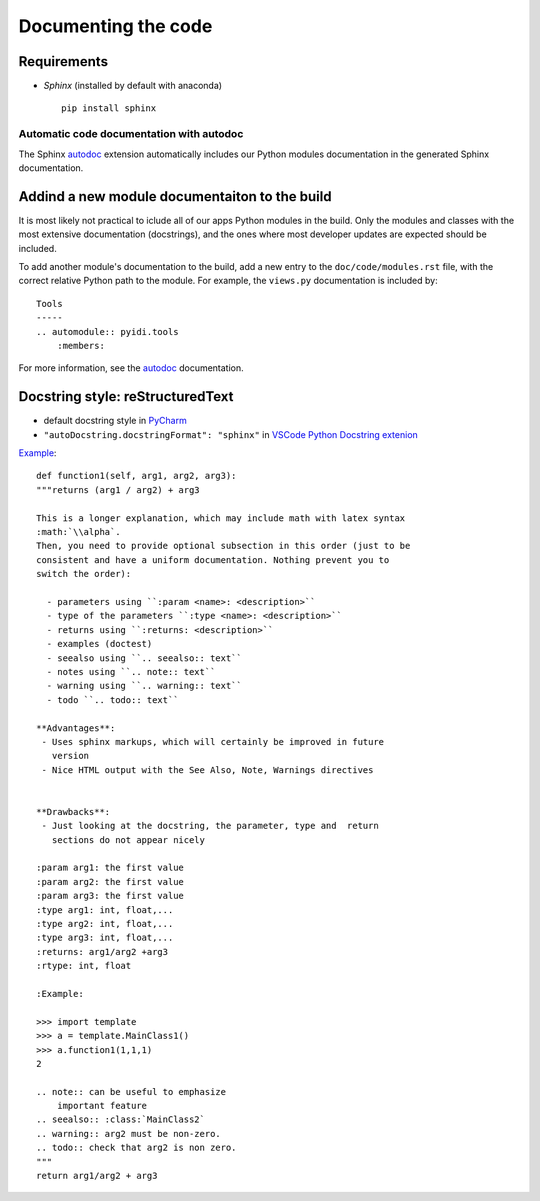 .. _documenting-label:

Documenting the code
====================

Requirements
^^^^^^^^^^^^

* *Sphinx* (installed by default with anaconda) ::

    pip install sphinx


Automatic code documentation with autodoc
-----------------------------------------

The Sphinx autodoc_ extension automatically includes our Python modules documentation in the generated Sphinx documentation. 

.. _autodoc: http://www.sphinx-doc.org/en/stable/ext/autodoc.html


Addind a new module documentaiton to the build
^^^^^^^^^^^^^^^^^^^^^^^^^^^^^^^^^^^^^^^^^^^^^^

It is most likely not practical to iclude all of our apps Python modules in the build. Only the modules and classes with the most extensive documentation (docstrings), and the ones where most developer updates are expected should be included.

To add another module's documentation to the build, add a new entry to the ``doc/code/modules.rst`` file, with the correct relative Python path to the module. For example, the ``views.py`` documentation is included by::

        Tools
        -----
        .. automodule:: pyidi.tools
            :members:

For more information, see the autodoc_ documentation.


Docstring style: reStructuredText
^^^^^^^^^^^^^^^^^^^^^^^^^^^^^^^^^

* default docstring style in PyCharm_
* ``"autoDocstring.docstringFormat": "sphinx"`` in `VSCode Python Docstring extenion`_

.. _PyCharm: https://www.jetbrains.com/help/pycharm/python-integrated-tools.html
.. _`VSCode Python Docstring extenion`: https://marketplace.visualstudio.com/items?itemName=njpwerner.autodocstring

Example_: ::

        def function1(self, arg1, arg2, arg3):
        """returns (arg1 / arg2) + arg3

        This is a longer explanation, which may include math with latex syntax
        :math:`\\alpha`.
        Then, you need to provide optional subsection in this order (just to be
        consistent and have a uniform documentation. Nothing prevent you to
        switch the order):

          - parameters using ``:param <name>: <description>``
          - type of the parameters ``:type <name>: <description>``
          - returns using ``:returns: <description>``
          - examples (doctest)
          - seealso using ``.. seealso:: text``
          - notes using ``.. note:: text``
          - warning using ``.. warning:: text``
          - todo ``.. todo:: text``

        **Advantages**:
         - Uses sphinx markups, which will certainly be improved in future
           version
         - Nice HTML output with the See Also, Note, Warnings directives


        **Drawbacks**:
         - Just looking at the docstring, the parameter, type and  return
           sections do not appear nicely

        :param arg1: the first value
        :param arg2: the first value
        :param arg3: the first value
        :type arg1: int, float,...
        :type arg2: int, float,...
        :type arg3: int, float,...
        :returns: arg1/arg2 +arg3
        :rtype: int, float

        :Example:

        >>> import template
        >>> a = template.MainClass1()
        >>> a.function1(1,1,1)
        2

        .. note:: can be useful to emphasize
            important feature
        .. seealso:: :class:`MainClass2`
        .. warning:: arg2 must be non-zero.
        .. todo:: check that arg2 is non zero.
        """
        return arg1/arg2 + arg3

.. _Example: https://thomas-cokelaer.info/tutorials/sphinx/docstring_python.html